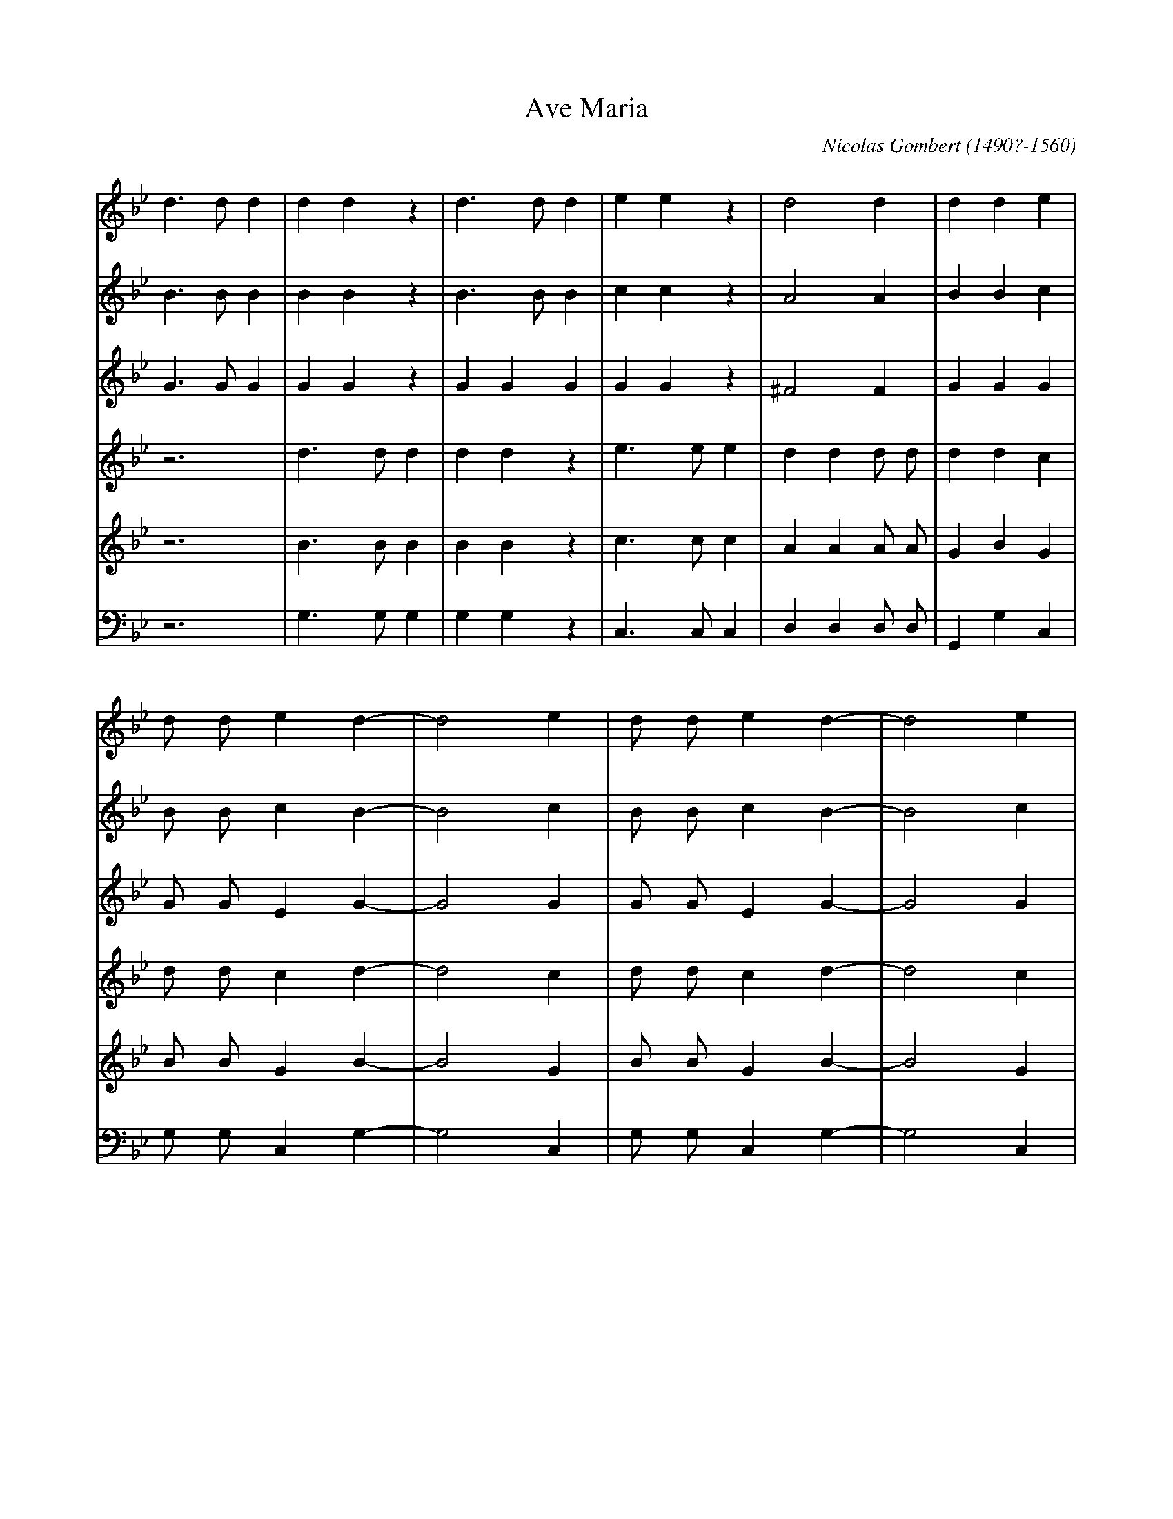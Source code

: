 X: 1
T: Ave Maria
C: Nicolas Gombert (1490?-1560)
L: 1/4
K: Gm
[V: SI] d>dd |ddz    |d>dd  |eez    |d2d         |dde|
[V: SII] B>BB|BBz    |B>BB  |ccz    |A2A         |BBc|
[V: A] G>GG  |GGz    |GGG   |GGz    |^F2F        |GGG|
[V: TI] z3   |d>dd   |ddz   |e>ee   |dd d/ d/    |ddc|
[V: TII] z3  |B>BB   |BBz   |c>cc   |AA A/ A/    |GBG|
[V: B] z3    |G,>G,G,|G,G,z |C,>C,C,|D,D, D,/ D,/|G,,G,C,|
[V: SI] d/ d/ ed-   |d2e  |d/ d/ ed-    |d2e|
[V: SII] B/ B/ cB-  |B2c  |B/ B/ cB-    |B2c|
[V: A] G/ G/ EG -   |G2G  |G/ G/ EG-    |G2G|
[V: TI] d/ d/ cd-   |d2c  |d/ d/ cd-    |d2c|
[V: TII] B/ B/ GB-  |B2G  |B/ B/ GB-    |B2G|
[V: B] G,/ G,/ C,G,-|G,2C,|G,/ G,/ C,G,-|G,2C,|
[V: SI] d/ d/ ed-   |d2e  |c/ c/ d>d|
[V: SII] =B/ B/ cB- |=B2c |A/ A/ B>B|
[V: A] G/ G/ E G-   |G2G  |F/ F/ F>F|
[V: TI] d/ d/ cd-   |d2c  |c/ c/ B>B|
[V: TII] =B/ B/ GB- |=B2G |A/ A/ F>F|
[V: B] G,/ G,/ C,G,-|G,2C,|D,/ D,/ B,,>B,,|
[V: SI] c3 |dzz   |c3 |dzz   |c3 |dd2    |d3    |d>dd |ddz  |
[V: SII] A3|Bzz   |A3 |Bzz   |A3 |BB2    |B3    |=B>BB|=BBz |
[V: A] F3  |Fzz   |F3 |Fzz   |F3 |FF2    |F3    |G>GG |GGz  |
[V: TI] z3 |d3    |czz|d3    |czz|zd2    |d3    |z3   |d>dd |
[V: TII] z3|B3    |Azz|B3    |Azz|zB2    |B3    |z3   |=B>BB|
[V: B] z3  |[B,,3F,3]|F,zz|[B,,3F,3]|F,zz|z[B,,2F,2]|[B,,3F,3]|z3|G,>G,G,|
[V: SI] d>dd  |eez |c2c     |dd2|c2d|cd2|cd2|
[V: SII] =B>BB|ccz |A2A     |BB2|A2B|AB2|AB2|
[V: A] G>GG   |GGz |F2F     |FF2|F2F|FF2|FF2|
[V: TI] ddz   |e>ee|c/ c/ cc|BB2|c2B|cB2|cB2|
[V: TII] =BBz |c>cc|A/ A/ AA|FF2|A2G|AF2|AF2|
[V: B] G,G,z  |C,>C,C,|F,/ F,/ F,F,|B,,B,,2|F,2B,,|F,B,,2|F,B,,2|
[V: SI] cdc |cdc|d/ d/d>d |A2z |A>AA |AAz  |z3  |
[V: SII] ABA|ABA|B/ B/ B>B|A2z |^F>FF|^FFz |z3  |
[V: A] F2F  |F2F|G/ G/ G>G|^F2z|D>DD |DDz  |z3  |
[V: TI] cBc |cBc|d/ d/d>d |d2z |z3   |A>AA |AAz |
[V: TII] AFA|AFA|B/ B/ B>B|A2z |z3   |^F>FF|^FFz|
[V: B] F,B,,F,|F,B,,F,|G,,/ G,,/ G,,>G,,|D,2z|z3|D,>D,D,|D,D,z|
[V: SI] A2A  |z3   |A2A |z3   |d3 |d2z|d3  |d2z|d3-|d3  |Hd3  |]
[V: SII] ^F2F|z3   |^F2F|z3   |A3 |B2z|A3  |B2z|A3-|A3  |H=B3 |]
[V: A] D2D   |z3   |D2D |z3   |^F3|G2z|^F3 |G2z|^F3-|^F3|HG3  |]
[V: TI] z3   |A2A  |z3  |A2A  |z3 |d3 |d2z |d3 |d2z |d3 |Hd3  |]
[V: TII] z3  |^F2F |z3  |^F2F |z3 |B3 |A2z |B3 |A2z |A3 |HG3  |]
[V: B] z3    |D,2D,|z3  |D,2D,|z3 |G,3|D,2z|G,3|D,2z|D,3|HG,,3|]
